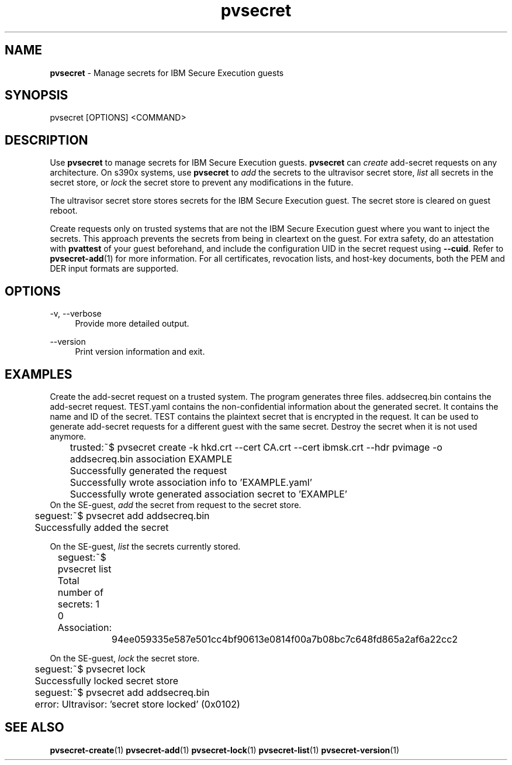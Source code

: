 .\" Copyright 2023 IBM Corp.
.\" s390-tools is free software; you can redistribute it and/or modify
.\" it under the terms of the MIT license. See LICENSE for details.
.\"

.TH pvsecret 1 "2023-07-28" "s390-tools" "UV-Secret Manual"
.nh
.ad l
.SH NAME
\fBpvsecret\fP - Manage secrets for IBM Secure Execution guests
\fB
.SH SYNOPSIS
.nf
.fam C
pvsecret [OPTIONS] <COMMAND>
.fam C
.fi
.SH DESCRIPTION
Use \fBpvsecret\fR to manage secrets for IBM Secure Execution guests.
\fBpvsecret\fR can \fIcreate\fR add-secret requests on any architecture. On
s390x systems, use \fBpvsecret\fR to \fIadd\fR the secrets to the ultravisor
secret store, \fIlist\fR all secrets in the secret store, or \fIlock\fR the
secret store to prevent any modifications in the future.

The ultravisor secret store stores secrets for the IBM Secure Execution guest.
The secret store is cleared on guest reboot.

Create requests only on trusted systems that are not the IBM Secure Execution
guest where you want to inject the secrets. This approach prevents the secrets
from being in cleartext on the guest. For extra safety, do an attestation with
\fBpvattest\fR of your guest beforehand, and include the configuration UID in
the secret request using \fB--cuid\fR. Refer to \fBpvsecret-add\fR(1) for more
information.  For all certificates, revocation lists, and host-key documents,
both the PEM and DER input formats are supported.

.SH OPTIONS
.PP
\-v, \-\-verbose
.RS 4
Provide more detailed output.
.RE
.RE
.PP
\-\-version
.RS 4
Print version information and exit.
.RE
.RE

.SH EXAMPLES
.PP
Create the add-secret request on a trusted system. The program generates three
files. \fFaddsecreq.bin\fP contains the add-secret request. \fFTEST.yaml\fP
contains the non-confidential information about the generated secret. It
contains the name and ID of the secret. \fFTEST\fP contains the plaintext secret
that is encrypted in the request. It can be used to generate add-secret requests
for a different guest with the same secret. Destroy the secret when it is not
used anymore.
.PP
.nf
.fam C
	trusted:~$ pvsecret create -k hkd.crt --cert CA.crt --cert ibmsk.crt --hdr pvimage -o addsecreq.bin association EXAMPLE
	Successfully generated the request
	Successfully wrote association info to 'EXAMPLE.yaml'
	Successfully wrote generated association secret to 'EXAMPLE'
.fam T
.fi
On the SE-guest, \fIadd\fP the secret from request to the secret store.
.PP
.nf
.fam C
	seguest:~$ pvsecret add addsecreq.bin
	Successfully added the secret

.fam T
.fi
On the SE-guest, \fIlist\fP the secrets currently stored.
.PP
.nf
.fam C
	seguest:~$ pvsecret list
	Total number of secrets: 1

	0 Association:
		94ee059335e587e501cc4bf90613e0814f00a7b08bc7c648fd865a2af6a22cc2
.fam T
.fi

On the SE-guest, \fIlock\fP the secret store.
.PP
.nf
.fam C
	seguest:~$ pvsecret lock
	Successfully locked secret store
	seguest:~$ pvsecret add addsecreq.bin
	error: Ultravisor: 'secret store locked' (0x0102)


.fam T
.fi
.SH "SEE ALSO"
.sp
\fBpvsecret-create\fR(1) \fBpvsecret-add\fR(1) \fBpvsecret-lock\fR(1) \fBpvsecret-list\fR(1) \fBpvsecret-version\fR(1)
